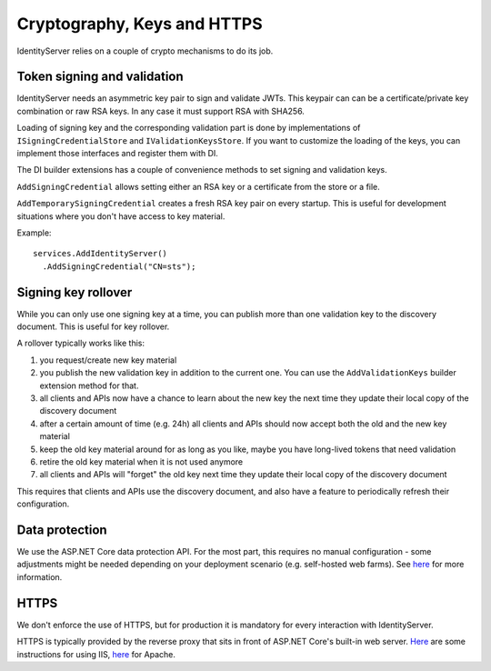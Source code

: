 .. _refCrypto:
Cryptography, Keys and HTTPS
============================

IdentityServer relies on a couple of crypto mechanisms to do its job.

Token signing and validation
^^^^^^^^^^^^^^^^^^^^^^^^^^^^
IdentityServer needs an asymmetric key pair to sign and validate JWTs. 
This keypair can can be a certificate/private key combination or raw RSA keys.
In any case it must support RSA with SHA256.

Loading of signing key and the corresponding validation part is done by implementations of ``ISigningCredentialStore`` and ``IValidationKeysStore``.
If you want to customize the loading of the keys, you can implement those interfaces and register them with DI.

The DI builder extensions has a couple of convenience methods to set signing and validation keys.  

``AddSigningCredential`` allows setting either an RSA key or a certificate from the store or a file.

``AddTemporarySigningCredential`` creates a fresh RSA key pair on every startup. This is useful for development situations where
you don't have access to key material.

Example::

  services.AddIdentityServer()
    .AddSigningCredential("CN=sts");

Signing key rollover
^^^^^^^^^^^^^^^^^^^^
While you can only use one signing key at a time, you can publish more than one validation key to the discovery document.
This is useful for key rollover.

A rollover typically works like this:

1. you request/create new key material
2. you publish the new validation key in addition to the current one. You can use the ``AddValidationKeys`` builder extension method for that.
3. all clients and APIs now have a chance to learn about the new key the next time they update their local copy of the discovery document
4. after a certain amount of time (e.g. 24h) all clients and APIs should now accept both the old and the new key material
5. keep the old key material around for as long as you like, maybe you have long-lived tokens that need validation
6. retire the old key material when it is not used anymore
7. all clients and APIs will "forget" the old key next time they update their local copy of the discovery document

This requires that clients and APIs use the discovery document, and also have a feature to periodically refresh their configuration.

Data protection
^^^^^^^^^^^^^^^
We use the ASP.NET Core data protection API. For the most part, this requires no manual configuration - some adjustments might be needed
depending on your deployment scenario (e.g. self-hosted web farms). 
See `here <https://docs.asp.net/en/latest/security/data-protection/index.html>`_ for more information.

HTTPS
^^^^^
We don't enforce the use of HTTPS, but for production it is mandatory for every interaction with IdentityServer.

HTTPS is typically provided by the reverse proxy that sits in front of ASP.NET Core's built-in web server.
`Here <https://docs.asp.net/en/latest/publishing/iis.html>`_ are some instructions for using IIS, 
`here <http://tattoocoder.com/using-apache-web-server-as-reverse-proxy-for-aspnetcore/>`_ for Apache.
